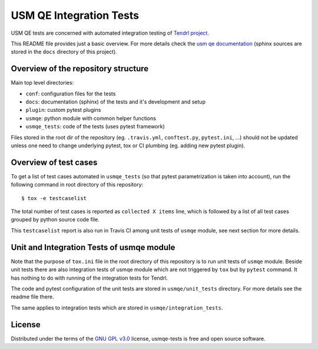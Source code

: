 ==========================
 USM QE Integration Tests
==========================

USM QE tests are concerned with automated integration testing of `Tendrl
project`_.

This README file provides just a basic overview. For more details check the
`usm qe documentation`_ (sphinx sources are stored in the ``docs`` directory of
this project).

Overview of the repository structure
------------------------------------

Main top level directories:

* ``conf``: configuration files for the tests
* ``docs``: documentation (sphinx) of the tests and it's development and setup
* ``plugin``: custom pytest plugins
* ``usmqe``: python module with common helper functions
* ``usmqe_tests``: code of the tests (uses pytest framework)

Files stored in the root dir of the repository (eg. ``.travis.yml``,
``conftest.py``, ``pytest.ini``, ...) should not be updated unless one need to
change underlying pytest, tox or CI plumbing (eg. adding new pytest plugin).

Overview of test cases
----------------------

To get a list of test cases automated in ``usmqe_tests`` (so that pytest
parametrization is taken into account), run the following command in root
directory of this repository::

    $ tox -e testcaselist

The total number of test cases is reported as ``collected X items`` line, which
is followed by a list of all test cases grouped by python source code file.

This ``testcaselist`` report is also run in Travis CI among unit tests of
``usmqe`` module, see next section for more details.

Unit and Integration Tests of usmqe module
------------------------------------------

Note that the purpose of ``tox.ini`` file in the root
directory of this repository is to run unit tests of ``usmqe`` module. Beside
unit tests there are also integration tests of usmqe module which are not
triggered by ``tox`` but by ``pytest`` command. It has nothing to do with
running of the integration tests for Tendrl.

The code and pytest configuration of the unit tests are stored in
``usmqe/unit_tests`` directory. For more details see the readme file there.

The same applies to integration tests which are stored in
``usmqe/integration_tests``.

.. image:: https://travis-ci.org/usmqe/usmqe-tests.svg?branch=master
    :target: https://travis-ci.org/usmqe/usmqe-tests

License
-------

Distributed under the terms of the `GNU GPL v3.0`_ license,
usmqe-tests is free and open source software.


.. _`GNU GPL v3.0`: http://www.gnu.org/licenses/gpl-3.0.txt
.. _`Tendrl project`: http://tendrl.org/
.. _`usm qe documentation`: https://usmqe-tests.readthedocs.io/en/latest/
.. _`Setup of QE Server role`: https://github.com/usmqe/usmqe-tests/blob/master/docs/qe_server_setup.rst
